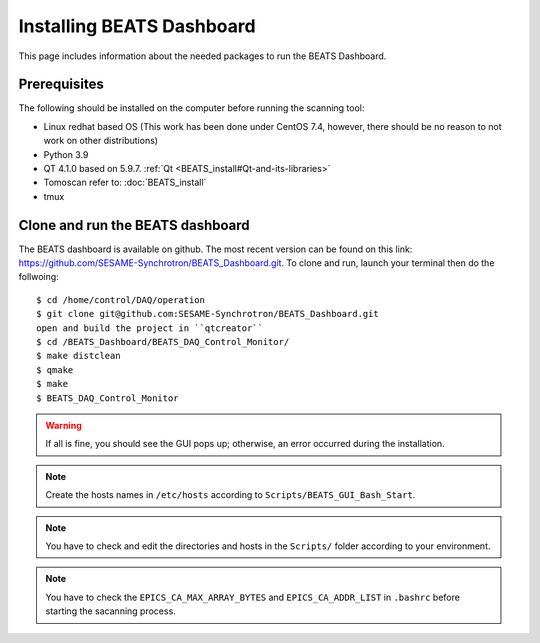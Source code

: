 Installing BEATS Dashboard
===========================

This page includes information about the needed packages to run the BEATS Dashboard.

Prerequisites
--------------

The following should be installed on the computer before running the scanning tool:

* Linux redhat based OS (This work has been done under CentOS 7.4, however, there should be no reason to not work on other distributions)
* Python 3.9
* QT 4.1.0 based on 5.9.7. :ref:`Qt <BEATS_install#Qt-and-its-libraries>`
* Tomoscan refer to: :doc:`BEATS_install`
* tmux


Clone and run the BEATS dashboard
----------------------------------

The BEATS dashboard is available on github. The most recent version can be found on this link: https://github.com/SESAME-Synchrotron/BEATS_Dashboard.git. To clone and run, launch your terminal then do the follwoing:

::

	$ cd /home/control/DAQ/operation
	$ git clone git@github.com:SESAME-Synchrotron/BEATS_Dashboard.git
	open and build the project in ``qtcreator``
	$ cd /BEATS_Dashboard/BEATS_DAQ_Control_Monitor/
	$ make distclean
	$ qmake
	$ make
	$ BEATS_DAQ_Control_Monitor

.. warning:: 
	If all is fine, you should see the GUI pops up; otherwise, an error occurred during the installation.

.. note:: 
	Create the hosts names in ``/etc/hosts`` according to ``Scripts/BEATS_GUI_Bash_Start``.

.. note:: 
	You have to check and edit the directories and hosts in the ``Scripts/`` folder according to your environment.

.. note:: 
	You have to check the ``EPICS_CA_MAX_ARRAY_BYTES`` and ``EPICS_CA_ADDR_LIST`` in ``.bashrc`` before starting the sacanning process.


